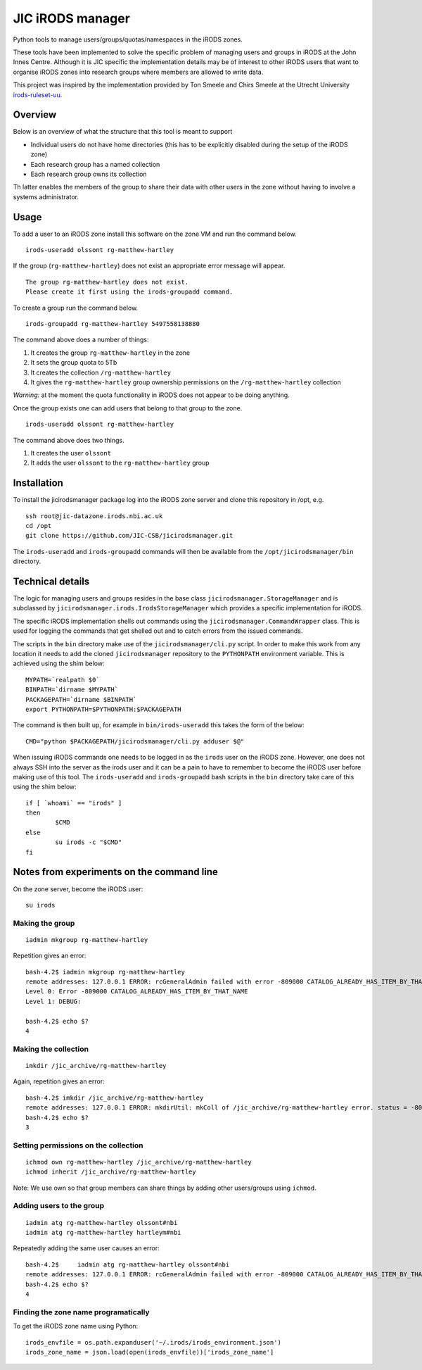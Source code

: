JIC iRODS manager
=================

Python tools to manage users/groups/quotas/namespaces in the iRODS zones.

These tools have been implemented to solve the specific problem of managing
users and groups in iRODS at the John Innes Centre. Although it is JIC specific
the implementation details may be of interest to other iRODS users that want to
organise iRODS zones into research groups where members are allowed to write
data.

This project was inspired by the implementation provided by Ton Smeele and
Chirs Smeele at the Utrecht University
`irods-ruleset-uu <https://github.com/UtrechtUniversity/irods-ruleset-uu>`_.


Overview
--------

Below is an overview of what the structure that this tool is meant to support

- Individual users do not have home directories (this has to be explicitly
  disabled during the setup of the iRODS zone)
- Each research group has a named collection
- Each research group owns its collection

Th latter enables the members of the group to share their data with other users
in the zone without having to involve a systems administrator.


Usage
-----

To add a user to an iRODS zone install this software on the zone VM and run the
command below.

::

    irods-useradd olssont rg-matthew-hartley

If the group (``rg-matthew-hartley``) does not exist an appropriate error
message will appear.

::

    The group rg-matthew-hartley does not exist.
    Please create it first using the irods-groupadd command.

To create a group run the command below.

::

    irods-groupadd rg-matthew-hartley 5497558138880

The command above does a number of things:

1. It creates the group ``rg-matthew-hartley`` in the zone
2. It sets the group quota to 5Tb
3. It creates the collection ``/rg-matthew-hartley`` 
4. It gives the ``rg-matthew-hartley`` group ownership permissions on the
   ``/rg-matthew-hartley`` collection

*Warning:* at the moment the quota functionality in iRODS does not appear to be
doing anything.

Once the group exists one can add users that belong to that group to the zone.

::

    irods-useradd olssont rg-matthew-hartley

The command above does two things.

1. It creates the user ``olssont``
2. It adds the user ``olssont`` to the ``rg-matthew-hartley`` group


Installation
------------

To install the jicirodsmanager package log into the iRODS zone server and clone this
repository in /opt, e.g.

::

    ssh root@jic-datazone.irods.nbi.ac.uk
    cd /opt
    git clone https://github.com/JIC-CSB/jicirodsmanager.git

The ``irods-useradd`` and ``irods-groupadd`` commands will then be available from the
``/opt/jicirodsmanager/bin`` directory.


Technical details
-----------------

The logic for managing users and groups resides in the base class
``jicirodsmanager.StorageManager`` and is subclassed by
``jicirodsmanager.irods.IrodsStorageManager`` which provides a specific
implementation for iRODS.

The specific iRODS implementation shells out commands using the
``jicirodsmanager.CommandWrapper`` class. This is used for logging
the commands that get shelled out and to catch errors from the
issued commands.

The scripts in the ``bin`` directory make use of the ``jicirodsmanager/cli.py``
script. In order to make this work from any location it needs to add the cloned
``jicirodsmanager`` repository to the ``PYTHONPATH`` environment variable. This
is achieved using the shim below::

    MYPATH=`realpath $0`
    BINPATH=`dirname $MYPATH`
    PACKAGEPATH=`dirname $BINPATH`
    export PYTHONPATH=$PYTHONPATH:$PACKAGEPATH

The command is then built up, for example in ``bin/irods-useradd`` this takes
the form of the below::

    CMD="python $PACKAGEPATH/jicirodsmanager/cli.py adduser $@"

When issuing iRODS commands one needs to be logged in as the ``irods``
user on the iRODS zone. However, one does not always SSH into the
server as the irods user and it can be a pain to have to remember to
become the iRODS user before making use of this tool. The ``irods-useradd``
and ``irods-groupadd`` bash scripts in the ``bin`` directory take care
of this using the shim below::

    if [ `whoami` == "irods" ]
    then
            $CMD
    else
            su irods -c "$CMD"
    fi


Notes from experiments on the command line
------------------------------------------

On the zone server, become the iRODS user:

::

    su irods

Making the group
~~~~~~~~~~~~~~~~

::

    iadmin mkgroup rg-matthew-hartley

Repetition gives an error:

::

    bash-4.2$ iadmin mkgroup rg-matthew-hartley
    remote addresses: 127.0.0.1 ERROR: rcGeneralAdmin failed with error -809000 CATALOG_ALREADY_HAS_ITEM_BY_THAT_NAME
    Level 0: Error -809000 CATALOG_ALREADY_HAS_ITEM_BY_THAT_NAME
    Level 1: DEBUG:

    bash-4.2$ echo $?
    4

Making the collection
~~~~~~~~~~~~~~~~~~~~~

::

    imkdir /jic_archive/rg-matthew-hartley

Again, repetition gives an error:

::

    bash-4.2$ imkdir /jic_archive/rg-matthew-hartley
    remote addresses: 127.0.0.1 ERROR: mkdirUtil: mkColl of /jic_archive/rg-matthew-hartley error. status = -809000 CATALOG_ALREADY_HAS_ITEM_BY_THAT_NAME
    bash-4.2$ echo $?
    3

Setting permissions on the collection
~~~~~~~~~~~~~~~~~~~~~~~~~~~~~~~~~~~~~

::

    ichmod own rg-matthew-hartley /jic_archive/rg-matthew-hartley
    ichmod inherit /jic_archive/rg-matthew-hartley

Note: We use own so that group members can share things by adding other users/groups using ``ichmod``.

Adding users to the group
~~~~~~~~~~~~~~~~~~~~~~~~~

::

    iadmin atg rg-matthew-hartley olssont#nbi
    iadmin atg rg-matthew-hartley hartleym#nbi

Repeatedly adding the same user causes an error:

::

    bash-4.2$     iadmin atg rg-matthew-hartley olssont#nbi
    remote addresses: 127.0.0.1 ERROR: rcGeneralAdmin failed with error -809000 CATALOG_ALREADY_HAS_ITEM_BY_THAT_NAME
    bash-4.2$ echo $?
    4

Finding the zone name programatically
~~~~~~~~~~~~~~~~~~~~~~~~~~~~~~~~~~~~~

To get the iRODS zone name using Python:

::

    irods_envfile = os.path.expanduser('~/.irods/irods_environment.json')
    irods_zone_name = json.load(open(irods_envfile))['irods_zone_name']
